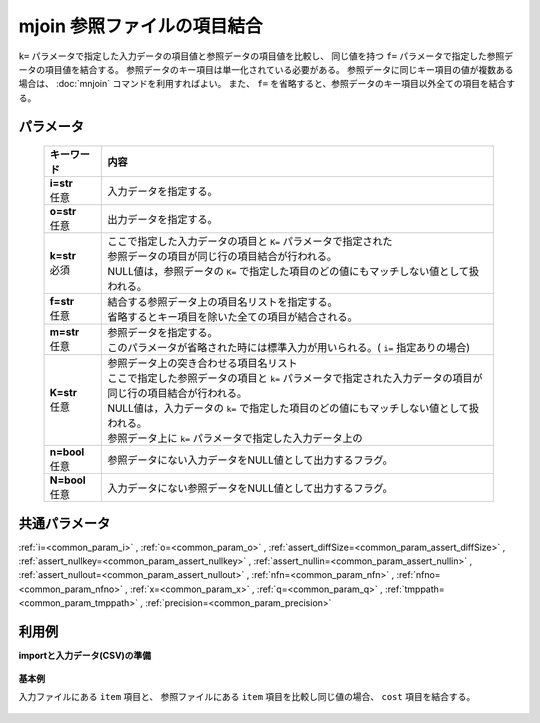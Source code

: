 mjoin 参照ファイルの項目結合
----------------------------------

``k=`` パラメータで指定した入力データの項目値と参照データの項目値を比較し、
同じ値を持つ ``f=`` パラメータで指定した参照データの項目値を結合する。
参照データのキー項目は単一化されている必要がある。
参照データに同じキー項目の値が複数ある場合は、 :doc:`mnjoin` コマンドを利用すればよい。
また、 ``f=`` を省略すると、参照データのキー項目以外全ての項目を結合する。

パラメータ
''''''''''''''''''''''

  .. list-table::
   :header-rows: 1

   * - キーワード
     - 内容
   * - | **i=str**
       | 任意
     - | 入力データを指定する。
   * - | **o=str**
       | 任意
     - | 出力データを指定する。
   * - | **k=str**
       | 必須
     - | ここで指定した入力データの項目と ``K=`` パラメータで指定された
       | 参照データの項目が同じ行の項目結合が行われる。
       | NULL値は，参照データの ``K=`` で指定した項目のどの値にもマッチしない値として扱われる。
   * - | **f=str**
       | 任意
     - | 結合する参照データ上の項目名リストを指定する。
       | 省略するとキー項目を除いた全ての項目が結合される。
   * - | **m=str**
       | 任意
     - | 参照データを指定する。
       | このパラメータが省略された時には標準入力が用いられる。( ``i=`` 指定ありの場合)
   * - | **K=str**
       | 任意
     - | 参照データ上の突き合わせる項目名リスト
       | ここで指定した参照データの項目と ``k=`` パラメータで指定された入力データの項目が同じ行の項目結合が行われる。
       | NULL値は，入力データの ``k=`` で指定した項目のどの値にもマッチしない値として扱われる。
       | 参照データ上に ``k=`` パラメータで指定した入力データ上の
   * - | **n=bool**
       | 任意
     - | 参照データにない入力データをNULL値として出力するフラグ。
   * - | **N=bool**
       | 任意
     - | 入力データにない参照データをNULL値として出力するフラグ。


共通パラメータ
''''''''''''''''''''

:ref:`i=<common_param_i>`
, :ref:`o=<common_param_o>`
, :ref:`assert_diffSize=<common_param_assert_diffSize>`
, :ref:`assert_nullkey=<common_param_assert_nullkey>`
, :ref:`assert_nullin=<common_param_assert_nullin>`
, :ref:`assert_nullout=<common_param_assert_nullout>`
, :ref:`nfn=<common_param_nfn>`
, :ref:`nfno=<common_param_nfno>`
, :ref:`x=<common_param_x>`
, :ref:`q=<common_param_q>`
, :ref:`tmppath=<common_param_tmppath>`
, :ref:`precision=<common_param_precision>`


利用例
''''''''''''

**importと入力データ(CSV)の準備**

  .. code-block:: python
    :linenos:

    import nysol.mcmd as nm

    with open('dat1.csv','w') as f:
      f.write(
    '''item,date,price
    A,20081201,100
    A,20081213,98
    B,20081002,400
    B,20081209,450
    C,20081201,100
    ''')

    with open('ref1.csv','w') as f:
      f.write(
    '''item,cost
    A,50
    B,300
    E,200
    ''')


**基本例**

入力ファイルにある ``item`` 項目と、
参照ファイルにある ``item`` 項目を比較し同じ値の場合、 ``cost`` 項目を結合する。

  .. code-block:: python
    :linenos:

    nm.mjoin(k="item", f="cost", m="ref1.csv", i="dat1.csv", o="rsl1.csv").run()
